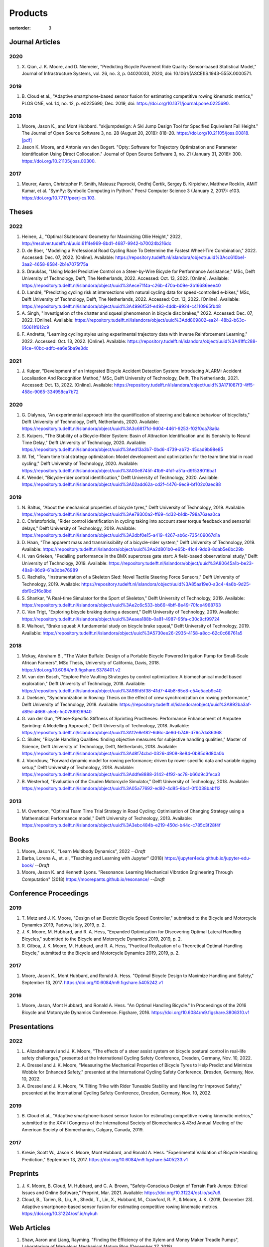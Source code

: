========
Products
========

:sortorder: 3

Journal Articles
================

2020
----

#. X. Qian, J. K. Moore, and D. Niemeier, "Predicting Bicycle Pavement Ride
   Quality: Sensor-based Statistical Model," Journal of Infrastructure Systems,
   vol. 26, no. 3, p. 04020033, 2020, doi: 10.1061/(ASCE)IS.1943-555X.0000571.

2019
----

#. B. Cloud et al., "Adaptive smartphone-based sensor fusion for estimating
   competitive rowing kinematic metrics," PLOS ONE, vol. 14, no. 12, p.
   e0225690, Dec. 2019, doi: https://doi.org/10.1371/journal.pone.0225690.

2018
----

#. Moore, Jason K., and Mont Hubbard. "skijumpdesign: A Ski Jump Design Tool
   for Specified Equivalent Fall Height." The Journal of Open Source Software
   3, no. 28 (August 20, 2018): 818–20. https://doi.org/10.21105/joss.00818.
   `[pdf]
   <https://objects-us-east-1.dream.io/mechmotum.github.io/Moore%20and%20Hubbard%20-%202018%20-%20skijumpdesign%20A%20Ski%20Jump%20Design%20Tool%20for%20Specifie.pdf>`_
#. Jason K. Moore, and Antonie van den Bogert. "Opty: Software for Trajectory
   Optimization and Parameter Identification Using Direct Collocation." Journal
   of Open Source Software 3, no. 21 (January 31, 2018): 300.
   https://doi.org/10.21105/joss.00300.

2017
----

#. Meurer, Aaron, Christopher P. Smith, Mateusz Paprocki, Ondřej Čertík, Sergey
   B. Kirpichev, Matthew Rocklin, AMiT Kumar, et al. "SymPy: Symbolic Computing
   in Python." PeerJ Computer Science 3 (January 2, 2017): e103.
   https://doi.org/10.7717/peerj-cs.103.

Theses
======

2022
----

#. Heinen, J., "Optimal Skateboard Geometry for Maximizing Ollie Height," 2022,
   http://resolver.tudelft.nl/uuid:61f4e969-8bd1-4687-9942-b70024b216dc
#. D. de Boer, "Modeling a Professional Road Cycling Race To Determine the
   Fastest Wheel-Tire Combination," 2022. Accessed: Dec. 07, 2022. [Online].
   Available:
   https://repository.tudelft.nl/islandora/object/uuid%3Acc610be1-3aa2-4658-8584-2b1e7075f75a
#. S. Draukšas, "Using Model Predictive Control on a Steer-by-Wire Bicycle for
   Performance Assistance," MSc, Delft University of Technology, Delft, The
   Netherlands, 2022. Accessed: Oct. 13, 2022. [Online]. Available:
   https://repository.tudelft.nl/islandora/object/uuid%3Aece71f4a-c26b-470a-b09e-3b16686eee40
#. D. Landré, "Predicting cycling risk at intersections with natural cycling
   data for speed-controlled e-bikes," MSc, Delft University of Technology,
   Delft, The Netherlands, 2022. Accessed: Oct. 13, 2022. [Online]. Available:
   https://repository.tudelft.nl/islandora/object/uuid%3A4996f53f-e493-4ddb-9924-c4110965fb48
#. A. Singh, "Investigation of the chatter and squeal phenomenon in bicycle
   disc brakes," 2022. Accessed: Dec. 07, 2022. [Online]. Available:
   https://repository.tudelft.nl/islandora/object/uuid%3Add809802-ea24-48b2-b63c-150611f612c9
#. F. Andretta, "Learning cycling styles using experimental trajectory data
   with Inverse Reinforcement Learning," 2022. Accessed: Oct. 13, 2022.
   [Online]. Available:
   https://repository.tudelft.nl/islandora/object/uuid%3A41ffc288-91ce-40bc-adfc-ea6e5ba9e3dc

2021
----

#. J. Kuiper, "Development of an Integrated Bicycle Accident Detection System:
   Introducing ALARM: Accident Localisation And Recognition Method," MSc, Delft
   University of Technology, Delft, The Netherlands, 2021. Accessed: Oct. 13,
   2022. [Online]. Available: https://repository.tudelft.nl/islandora/object/uuid%3A171087f3-4ff5-458c-9065-334958ca7b72

2020
----

#. G. Dialynas, "An experimental approach into the quantification of steering
   and balance behaviour of bicyclists," Delft University of Technology, Delft,
   Netherlands, 2020. Available:
   https://repository.tudelft.nl/islandora/object/uuid%3A3c6817fd-9d04-4461-9253-f02f0ca78a6a
#. S. Kuipers, "The Stability of a Bicycle-Rider System: Basin of Attraction
   Identification and its Sensivity to Neural Time Delay," Delft University of
   Technology, 2020. Available:
   https://repository.tudelft.nl/islandora/object/uuid%3Aed13a3b7-0bd6-4739-ab72-45cad9b98e85
#. W. Tel, "Team time trial strategy optimization: Model development and
   optimization for the team time trial in road cycling," Delft University of
   Technology, 2020. Available:
   https://repository.tudelft.nl/islandora/object/uuid%3A00e8745f-41b9-4fdf-a51a-d9f538016baf
#. K. Wendel, "Bicycle-rider control identification," Delft University of
   Technology, 2020. Available:
   https://repository.tudelft.nl/islandora/object/uuid%3A02add62a-cd2f-4476-9ec9-bf102c0aec88

2019
----

#. N. Baltus, "About the mechanical properties of bicycle tyres," Delft
   University of Technology, 2019. Available:
   https://repository.tudelft.nl/islandora/object/uuid%3Ae79300a2-ff69-4d32-b1db-798a76aea0ca
#. C. Christoforidis, "Rider control identification in cycling taking into
   account steer torque feedback and sensorial delays," Delft University of
   Technology, 2019. Available:
   https://repository.tudelft.nl/islandora/object/uuid%3A2dbf0e15-a419-4267-ab6c-735409067d1a
#. D. Haan, "The apparent mass and transmissibility of a bicycle-rider system,"
   Delft University of Technology, 2019. Available:
   https://repository.tudelft.nl/islandora/object/uuid%3Aa2d801b0-e65b-41c4-9dd8-8dab5e6bc29b
#. H. van Grieken, "Pedalling performance in the BMX supercross gate start: A
   field-based observational study," Delft University of Technology, 2019.
   Available:
   https://repository.tudelft.nl/islandora/object/uuid%3A80645a1b-be23-48a9-86d9-61a3dbe76989
#. C. Rachello, "Instrumentation of a Skeleton Sled: Novel Tactile Steering
   Force Sensors," Delft University of Technology, 2019. Available:
   https://repository.tudelft.nl/islandora/object/uuid%3A85aa19e0-a3c4-4a6b-9d25-dbf0c2f6c8bd
#. S. Shankar, "A Real-time Simulator for the Sport of Skeleton," Delft
   University of Technology, 2019. Available:
   https://repository.tudelft.nl/islandora/object/uuid%3Ae2c6c533-bb66-4bff-8e49-70fce4968763
#. C. Van Trigt, "Exploring bicycle braking during a descent," Delft University
   of Technology, 2019. Available:
   https://repository.tudelft.nl/islandora/object/uuid%3Aeaea188b-0a81-4987-95fa-c30c9cf99724
#. R. Walhout, "Brake squeal: A fundamental study on bicycle brake squeal,"
   Delft University of Technology, 2019. Available:
   https://repository.tudelft.nl/islandora/object/uuid%3A5730ee26-2935-4158-a8cc-62c0c68761a5

2018
----

#. Mckay, Abraham B., "The Water Buffalo: Design of a Portable Bicycle Powered
   Irrigation Pump for Small-Scale African Farmers", MSc Thesis, University of
   California, Davis, 2018. https://doi.org/10.6084/m9.figshare.6378401.v2
#. M. van den Bosch, "Explore Pole Vaulting Strategies by control optimization:
   A biomechanical model based exploration," Delft University of Technology,
   2018. Available: https://repository.tudelft.nl/islandora/object/uuid%3A98fd5f38-41d7-44b8-85e8-c54e5aeb9c40
#. J. Doeksen, "Synchronization in Rowing: Thesis on the effect of crew
   synchronization on rowing performance," Delft University of Technology,
   2018. Available: https://repository.tudelft.nl/islandora/object/uuid%3A892ba3af-d89d-4666-a5eb-5c0786926940
#. G. van der Gun, "Phase-Specific Stiffness of Sprinting Prostheses:
   Performance Enhancement of Amputee Sprinting: A Modelling Approach," Delft
   University of Technology, 2018. Available: https://repository.tudelft.nl/islandora/object/uuid%3A12e8e182-6d6c-4e9d-b749-d76c7da86368
#. C. Sluiter, "Bicycle Handling Qualities: finding objective measures for
   subjective handling qualities," Master of Science, Delft University of
   Technology, Delft, Netherlands, 2018. Available:
   https://repository.tudelft.nl/islandora/object/uuid%3Ad8f74cbd-0326-4908-8e84-0b85d9d80a0b
#. J. Voordouw, "Forward dynamic model for rowing performance; driven by rower
   specific data and variable rigging setup," Delft University of Technology,
   2018. Available: https://repository.tudelft.nl/islandora/object/uuid%3Addfe8888-3142-4f92-ac78-b66d9c3feca3
#. B. Westerhof, "Evaluation of the Cruden Motorcycle Simulator," Delft
   University of Technology, 2018. Available:
   https://repository.tudelft.nl/islandora/object/uuid%3A05a77692-ed92-4d85-8bc1-0f0038babf12

2013
----

#. M. Overtoom, "Optimal Team Time Trial Strategy in Road Cycling: Optimisation
   of Changing Strategy using a Mathematical Performance model," Delft
   University of Technology, 2013. Available:
   https://repository.tudelft.nl/islandora/object/uuid%3A3ebc484b-e219-450d-b44c-c785c3f28f4f

Books
=====

#. Moore, Jason K., "Learn Multibody Dynamics", 2022 *--Draft*
#. Barba, Lorena A., et. al, "Teaching and Learning with Jupyter" (2018)
   https://jupyter4edu.github.io/jupyter-edu-book/ *--Draft*
#. Moore, Jason K. and Kenneth Lyons. "Resonance: Learning Mechanical Vibration
   Engineering Through Computation" (2018)
   https://moorepants.github.io/resonance/ *--Draft*

Conference Proceedings
======================

2019
----

#. T. Metz and J. K. Moore, "Design of an Electric Bicycle Speed Controller,"
   submitted to the Bicycle and Motorcycle Dynamics 2019, Padova, Italy, 2019,
   p. 2.
#. J. K. Moore, M. Hubbard, and R. A. Hess, "Expanded Optimization for
   Discovering Optimal Lateral Handling Bicycles," submitted to the Bicycle and
   Motorcycle Dynamics 2019, 2019, p. 2.
#. R. Gilboa, J. K. Moore, M. Hubbard, and R. A. Hess, "Practical Realization
   of a Theoretical Optimal-Handling Bicycle," submitted to the Bicycle and
   Motorcycle Dynamics 2019, 2019, p. 2.

2017
----

#. Moore, Jason K., Mont Hubbard, and Ronald A. Hess. "Optimal Bicycle Design
   to Maximize Handling and Safety," September 13, 2017.
   https://doi.org/10.6084/m9.figshare.5405242.v1

2016
----

#. Moore, Jason, Mont Hubbard, and Ronald A. Hess. "An Optimal Handling Bicycle."
   In Proceedings of the 2016 Bicycle and Motorcycle Dynamics Conference.
   Figshare, 2016. https://doi.org/10.6084/m9.figshare.3806310.v1

Presentations
=============

2022
----

#. L. Alizadehsaravi and J. K. Moore, "The effects of a steer assist system on
   bicycle postural control in real-life safety challenges," presented at the
   International Cycling Safety Conference, Dresden, Germany, Nov. 10, 2022.
#. A. Dressel and J. K. Moore, "Measuring the Mechanical Properties of Bicycle
   Tyres to Help Predict and Minimize Wobble for Enhanced Safety," presented at
   the International Cycling Safety Conference, Dresden, Germany, Nov. 10,
   2022.
#. A. Dressel and J. K. Moore, "A Tilting Trike with Rider Tuneable Stability
   and Handling for Improved Safety," presented at the International Cycling
   Safety Conference, Dresden, Germany, Nov. 10, 2022.

2019
----

#. B. Cloud et al., "Adaptive smartphone-based sensor fusion for estimating
   competitive rowing kinematic metrics," submitted to the XXVII Congress of
   the International Society of Biomechanics & 43rd Annual Meeting of the
   American Society of Biomechanics, Calgary, Canada, 2019.

2017
----

#. Kresie, Scott W., Jason K. Moore, Mont Hubbard, and Ronald A. Hess.
   "Experimental Validation of Bicycle Handling Prediction," September 13,
   2017. https://doi.org/10.6084/m9.figshare.5405233.v1

Preprints
=========

#. J. K. Moore, B. Cloud, M. Hubbard, and C. A. Brown, "Safety-Conscious Design
   of Terrain Park Jumps: Ethical Issues and Online Software," Preprint, Mar.
   2021. Available: https://doi.org/10.31224/osf.io/sq7u9.
#. Cloud, B., Tarien, B., Liu, A., Shedd, T., Lin, X., Hubbard, M., Crawford,
   R. P., & Moore, J. K. (2018, December 23). Adaptive smartphone-based sensor
   fusion for estimating competitive rowing kinematic metrics.
   https://doi.org/10.31224/osf.io/nykuh

Web Articles
============

#. Shaw, Aaron and Liang, Rayming. "Finding the Efficiency of the Xylem and
   Money Maker Treadle Pumps", Laboratorium of Marvelous Mechanical Motum Blog
   (December 27, 2018)
   https://mechmotum.github.io/blog/treadle-pump-experiment.html
#. Metz, Trevor. "Design of a PID Controller for Controlling The Speed of an
   Instrumented Ebike", Laboratorium of Marvelous Mechanical Motum Blog
   (December 15, 2018)
   https://mechmotum.github.io/blog/ebike-controller-design.html
#. Moore, Jason K. and Lyons, Kenneth. "Using Computational Thinking to Teach
   Mechanical Vibrations." UC Davis Engineering Education Learning Community
   Blog (April 23, 2018)
   http://engineering.ucdavis.edu/eelc/using-computational-thinking-to-teach-mechanical-vibrations/
#. McKay, Abe. "Pedaling for Water in Kisumu: Closing", UC Davis Blum Center
   Blog (September 12, 2017) http://blumcenter-ucdavis.blogspot.com/2017/09/pedaling-for-water-in-kisumu-closing-by.html
#. McKay, Abe. "Pedaling for Water in Kisumu: Midway", UC Davis Blum Center
   Blog (August 26, 2017) http://blumcenter-ucdavis.blogspot.com/2017/09/pedaling-for-water-in-kisumu-midway-by.html
#. McKay, Abe. "Pedaling for Water in Kisumu: Beginning", UC Davis Blum Center
   Blog (August 20, 2017) http://blumcenter-ucdavis.blogspot.com/2017/09/pedaling-for-water-in-kisumu-beginning.html
#. Lyons, Kenneth and Moore, Jason K. "Teaching Modeling and Simulation with
   Python." (July 20, 2017) http://www.moorepants.info/blog/scipy-2017-bof.html
#. Moore, Jason K. "Learning Mechanical Design Through Lightweight
   Prototyping." UC Davis Engineering Education Learning Community Blog
   (February 10, 2017)
   http://engineering.ucdavis.edu/eelc/learning-mechanical-design-through-lightweight-prototyping/
#. Moore, Jason K. "Teaching Mechanical Design." (December 14, 2015)
   http://www.moorepants.info/blog/eme150a-fall-2015.html

Tutorials
=========

#. Moore, Jason K. "Squiggly Bicycle Routes: Physics Based Route Design
   Evaluation." (2018) https://tinyurl.com/squiggly-cosmos2018
#. Downey, Allen & Moore, Jason K. "Computational Thinking in the Engineering
   Curriculum" (2018) https://youtu.be/lfRVRqdYdjM
#. Dahlgren, Bjorn, Kenneth Lyons, Aaron Meurer, and Jason K. Moore. "Automatic
   Code Generation With SymPy." (July 2017) http://www.sympy.org/scipy-2017-codegen-tutorial/

Software
========

#. B. Cloud, J. K. Moore, A. Liu, B. Tarien, T. Shedd, row_filter: Library for
   rowing kinematic filtering and analysis, 2018
   https://gitlab.com/mechmotum/row_filter
#. J. K. Moore, M. Hubbard, and B. Cloud, skijumpdesign: A ski jump design tool
   for equivalent fall height. 2017. http://www.skijumpdesign.info
#. J. K. Moore and K. Lyons, resonance: A Python package for mechanical
   vibration analysis. University of California, Davis, 2017.
   http://github.com/moorepants/resonance
#. J. K. Moore and A. J. van den Bogert, opty: A library for using direct
   collocation in the optimization and identification of dynamic systems.
   Cleveland State University, 2014. http://github.com/csu-hmc/opty
#. J. K. Moore, S. K. Hnat, O. Nwanna, M. Overmeyer, and A. J. van den Bogert,
   GaitAnalysisToolKit: A Python Library for Gait Analysis. Cleveland State
   University, 2013.
#. J. K. Moore, P. D. L. de Lange, and S. Yin, BicycleDataProcessor: Data
   storage and processing library for an instrumented bicycle. University of
   California, Davis, 2011.
#. J. K. Moore, C. Dembia, and O. Lee, BicycleParameters: A Python library for
   bicycle parameter estimation and analysis. 2011.
#. J. K. Moore, C. Dembia, and O. Lee, DynamicistToolKit: A Python library for
   dynamcis and controls. 2011.
#. C. Dembia, J. K. Moore, S. Yin, and O. Lee, Yeadon: A Python Library For
   Human Inertia Estimation. 2011. https://github.com/chrisdembia/yeadon
#. J. K. Moore et al., PyDy: A multi-body dynamics analysis package written in
   Python. PyDy, 2011. http://pydy.org
#. cyipopt developers, cyipopt: Python Wrapper to IPOPT, 2011,
   https://github.com/mechmotum/cyipopt.
#. J. K. Moore, P. D. L. de Lange, and Y. Henneberry, BicycleDAQ: Data
   aquisition application for an instrumented bicycle. University of
   California, Davis, 2010.
#. SymPy Development Team, SymPy: Python library for symbolic mathematics.
   2006. http://sympy.org
